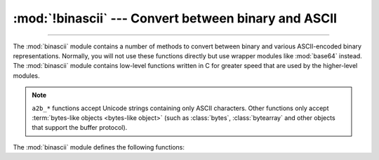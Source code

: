 :mod:`!binascii` --- Convert between binary and ASCII
=====================================================

.. module:: binascii
   :synopsis: Tools for converting between binary and various ASCII-encoded binary
              representations.

.. index::
   pair: module; base64

--------------

The :mod:`binascii` module contains a number of methods to convert between
binary and various ASCII-encoded binary representations. Normally, you will not
use these functions directly but use wrapper modules like
:mod:`base64` instead. The :mod:`binascii` module contains
low-level functions written in C for greater speed that are used by the
higher-level modules.

.. note::

   ``a2b_*`` functions accept Unicode strings containing only ASCII characters.
   Other functions only accept :term:`bytes-like objects <bytes-like object>` (such as
   :class:`bytes`, :class:`bytearray` and other objects that support the buffer
   protocol).

   .. versionchanged:: 3.3
      ASCII-only unicode strings are now accepted by the ``a2b_*`` functions.


The :mod:`binascii` module defines the following functions:


.. function:: a2b_uu(string)

   Convert a single line of uuencoded data back to binary and return the binary
   data. Lines normally contain 45 (binary) bytes, except for the last line. Line
   data may be followed by whitespace.


.. function:: b2a_uu(data, *, backtick=False)

   Convert binary data to a line of ASCII characters, the return value is the
   converted line, including a newline char. The length of *data* should be at most
   45. If *backtick* is true, zeros are represented by ``'`'`` instead of spaces.

   .. versionchanged:: 3.7
      Added the *backtick* parameter.


.. function:: a2b_base64(string, /, *, strict_mode=False)

   Convert a block of base64 data back to binary and return the binary data. More
   than one line may be passed at a time.

   If *strict_mode* is true, only valid base64 data will be converted. Invalid base64
   data will raise :exc:`binascii.Error`.

   Valid base64:

   * Conforms to :rfc:`3548`.
   * Contains only characters from the base64 alphabet.
   * Contains no excess data after padding (including excess padding, newlines, etc.).
   * Does not start with a padding.

   .. versionchanged:: 3.11
      Added the *strict_mode* parameter.


.. function:: b2a_base64(data, *, newline=True)

   Convert binary data to a line of ASCII characters in base64 coding. The return
   value is the converted line, including a newline char if *newline* is
   true.  The output of this function conforms to :rfc:`3548`.

   .. versionchanged:: 3.6
      Added the *newline* parameter.


.. function:: a2b_ascii85(string, /, *, fold_spaces=False, wrap=False, ignore=b"")

   Convert Ascii85 data back to binary and return the binary data.

   Valid Ascii85 data contains characters from the Ascii85 alphabet in groups
   of five (except for the final group, which may have from two to five
   characters). Each group encodes 32 bits of binary data in the range from
   ``0`` to ``2 ** 32 - 1``, inclusive. The special character ``z`` is
   accepted as a short form of the group ``!!!!!``, which encodes four
   consecutive null bytes.

   If *fold_spaces* is true, the special character ``y`` is also accepted as a
   short form of the group ``+<VdL``, which encodes four consecutive spaces.
   Note that neither short form is permitted if it occurs in the middle of
   another group.

   If *wrap* is true, the input begins with ``<~`` and ends with ``~>``, as in
   the Adobe Ascii85 format.

   *ignore* is an optional bytes-like object that specifies characters to
   ignore in the input.

   Invalid Ascii85 data will raise :exc:`binascii.Error`.


.. function:: b2a_ascii85(data, /, *, fold_spaces=False, wrap=False, width=0, pad=False)

   Convert binary data to a formatted sequence of ASCII characters in Ascii85
   coding. The return value is the converted data.

   If *fold_spaces* is true, four consecutive spaces are encoded as the
   special character ``y`` instead of the sequence ``+<VdL``.

   If *wrap* is true, the output begins with ``<~`` and ends with ``~>``, as
   in the Adobe Ascii85 format.

   If *width* is provided and greater than 0, the output is split into lines
   of no more than the specified width separated by the ASCII newline
   character.

   If *pad* is true, the input is padded to a multiple of 4 before encoding.


.. function:: a2b_base85(string, /, *, strict_mode=False, z85=False)

   Convert base85 data back to binary and return the binary data.
   More than one line may be passed at a time.

   If *strict_mode* is true, only valid base85 data will be converted.
   Invalid base85 data will raise :exc:`binascii.Error`.

   If *z85* is true, the base85 data uses the Z85 alphabet.
   See `Z85 specification <https://rfc.zeromq.org/spec/32/>`_ for more information.

   Valid base85 data contains characters from the base85 alphabet in groups
   of five (except for the final group, which may have from two to five
   characters). Each group encodes 32 bits of binary data in the range from
   ``0`` to ``2 ** 32 - 1``, inclusive.


.. function:: b2a_base85(data, /, *, pad=False, newline=True, z85=False)

   Convert binary data to a line of ASCII characters in base85 coding.
   The return value is the converted line.

   If *pad* is true, the input is padded to a multiple of 4 before encoding.

   If *newline* is true, a newline char is appended to the result.

   If *z85* is true, the Z85 alphabet is used for conversion.
   See `Z85 specification <https://rfc.zeromq.org/spec/32/>`_ for more information.


.. function:: a2b_qp(data, header=False)

   Convert a block of quoted-printable data back to binary and return the binary
   data. More than one line may be passed at a time. If the optional argument
   *header* is present and true, underscores will be decoded as spaces.


.. function:: b2a_qp(data, quotetabs=False, istext=True, header=False)

   Convert binary data to a line(s) of ASCII characters in quoted-printable
   encoding.  The return value is the converted line(s). If the optional argument
   *quotetabs* is present and true, all tabs and spaces will be encoded.   If the
   optional argument *istext* is present and true, newlines are not encoded but
   trailing whitespace will be encoded. If the optional argument *header* is
   present and true, spaces will be encoded as underscores per :rfc:`1522`. If the
   optional argument *header* is present and false, newline characters will be
   encoded as well; otherwise linefeed conversion might corrupt the binary data
   stream.


.. function:: crc_hqx(data, value)

   Compute a 16-bit CRC value of *data*, starting with *value* as the
   initial CRC, and return the result.  This uses the CRC-CCITT polynomial
   *x*:sup:`16` + *x*:sup:`12` + *x*:sup:`5` + 1, often represented as
   0x1021.  This CRC is used in the binhex4 format.


.. function:: crc32(data[, value])

   Compute CRC-32, the unsigned 32-bit checksum of *data*, starting with an
   initial CRC of *value*.  The default initial CRC is zero.  The algorithm
   is consistent with the ZIP file checksum.  Since the algorithm is designed for
   use as a checksum algorithm, it is not suitable for use as a general hash
   algorithm.  Use as follows::

      print(binascii.crc32(b"hello world"))
      # Or, in two pieces:
      crc = binascii.crc32(b"hello")
      crc = binascii.crc32(b" world", crc)
      print('crc32 = {:#010x}'.format(crc))

   .. versionchanged:: 3.0
      The result is always unsigned.

.. function:: b2a_hex(data[, sep[, bytes_per_sep=1]])
              hexlify(data[, sep[, bytes_per_sep=1]])

   Return the hexadecimal representation of the binary *data*.  Every byte of
   *data* is converted into the corresponding 2-digit hex representation.  The
   returned bytes object is therefore twice as long as the length of *data*.

   Similar functionality (but returning a text string) is also conveniently
   accessible using the :meth:`bytes.hex` method.

   If *sep* is specified, it must be a single character str or bytes object.
   It will be inserted in the output after every *bytes_per_sep* input bytes.
   Separator placement is counted from the right end of the output by default,
   if you wish to count from the left, supply a negative *bytes_per_sep* value.

      >>> import binascii
      >>> binascii.b2a_hex(b'\xb9\x01\xef')
      b'b901ef'
      >>> binascii.hexlify(b'\xb9\x01\xef', '-')
      b'b9-01-ef'
      >>> binascii.b2a_hex(b'\xb9\x01\xef', b'_', 2)
      b'b9_01ef'
      >>> binascii.b2a_hex(b'\xb9\x01\xef', b' ', -2)
      b'b901 ef'

   .. versionchanged:: 3.8
      The *sep* and *bytes_per_sep* parameters were added.

.. function:: a2b_hex(hexstr)
              unhexlify(hexstr)

   Return the binary data represented by the hexadecimal string *hexstr*.  This
   function is the inverse of :func:`b2a_hex`. *hexstr* must contain an even number
   of hexadecimal digits (which can be upper or lower case), otherwise an
   :exc:`Error` exception is raised.

   Similar functionality (accepting only text string arguments, but more
   liberal towards whitespace) is also accessible using the
   :meth:`bytes.fromhex` class method.

.. exception:: Error

   Exception raised on errors. These are usually programming errors.


.. exception:: Incomplete

   Exception raised on incomplete data. These are usually not programming errors,
   but may be handled by reading a little more data and trying again.


.. seealso::

   Module :mod:`base64`
      Support for RFC compliant base64-style encoding in base 16, 32, 64,
      and 85.

   Module :mod:`quopri`
      Support for quoted-printable encoding used in MIME email messages.
